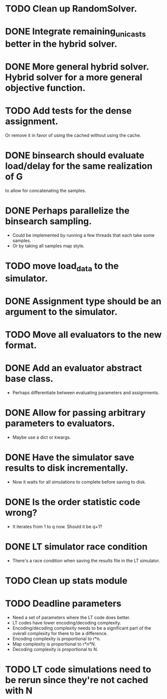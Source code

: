 * TODO Clean up RandomSolver.
* DONE Integrate remaining_unicasts better in the hybrid solver.
  CLOSED: [2017-10-09 Mon 13:59]
* DONE More general hybrid solver. Hybrid solver for a more general objective function.
  CLOSED: [2017-10-09 Mon 13:59]
* TODO Add tests for the dense assignment.
Or remove it in favor of using the cached without using the cache.
* DONE binsearch should evaluate load/delay for the same realization of G
  CLOSED: [2017-10-09 Mon 14:04]
  to allow for concatenating the samples.
* DONE Perhaps parallelize the binsearch sampling.
  CLOSED: [2017-10-09 Mon 13:58]
 - Could be implemented by running a few threads that each take some samples.
 - Or by taking all samples map style.
* TODO move load_data to the simulator.
* DONE Assignment type should be an argument to the simulator.
* TODO Move all evaluators to the new format.
* DONE Add an evaluator abstract base class.
- Perhaps differentiate between evaluating parameters and assignments.
* DONE Allow for passing arbitrary parameters to evaluators.
- Maybe use a dict or kwargs.
* DONE Have the simulator save results to disk incrementally.
- Now it waits for all simulations to complete before saving to disk.
* DONE Is the order statistic code wrong?
  CLOSED: [2017-10-09 Mon 13:58]
- It iterates from 1 to q now. Should it be q+1?
* DONE LT simulator race condition
  CLOSED: [2017-10-09 Mon 13:58]
- There's a race condition when saving the results file in the LT simulator.
* TODO Clean up stats module

* TODO Deadline parameters
- Need a set of parameters where the LT code does better.
- LT codes have lower encoding/decoding complexity.
- Encoding/decoding complexity needs to be a significant part of the overall
  complexity for there to be a difference.
- Encoding complexity is proportional to r*n.
- Map complexity is proportional to r*n*N.
- Decoding complexity is proportional to N.
* TODO LT code simulations need to be rerun since they're not cached with N

